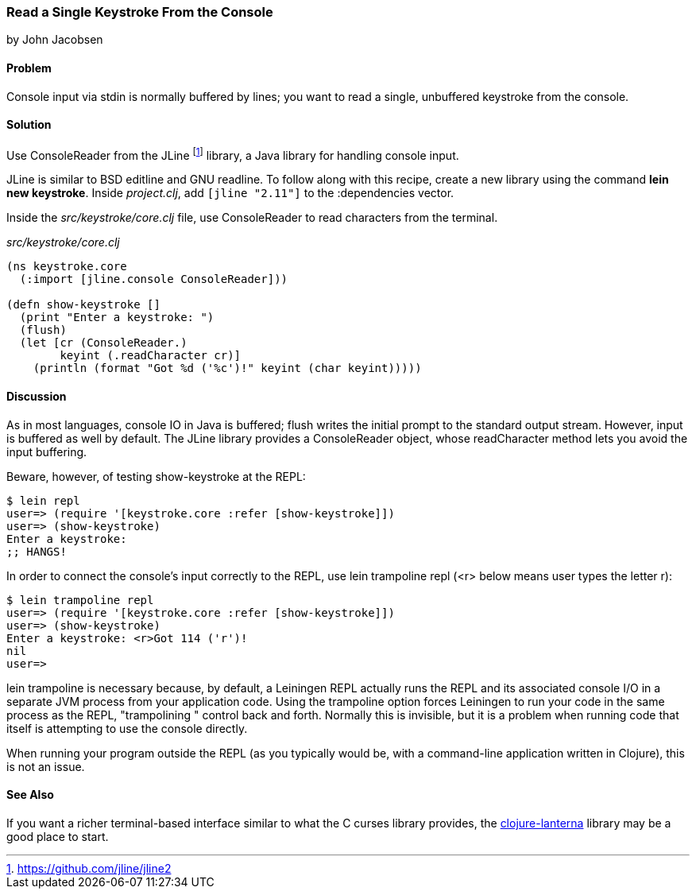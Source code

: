 === Read a Single Keystroke From the Console
[role="byline"]
by John Jacobsen

==== Problem

Console input via +stdin+ is normally buffered by lines; you want to read a
single, unbuffered keystroke from the console.

==== Solution

Use +ConsoleReader+ from the JLine footnote:[https://github.com/jline/jline2]
library, a Java library for handling console input.

JLine is similar to BSD editline and GNU readline. To follow along with this
recipe, create a new library using the command *+lein new keystroke+*.  Inside
_project.clj_, add `[jline "2.11"]` to the +:dependencies+ vector.

Inside the _src/keystroke/core.clj_ file, use +ConsoleReader+ to read characters from the terminal.

._src/keystroke/core.clj_
[source,clojure]
----
(ns keystroke.core
  (:import [jline.console ConsoleReader]))

(defn show-keystroke []
  (print "Enter a keystroke: ")
  (flush)
  (let [cr (ConsoleReader.)
        keyint (.readCharacter cr)]
    (println (format "Got %d ('%c')!" keyint (char keyint)))))
----

==== Discussion

As in most languages, console IO in Java is buffered; +flush+
writes the initial prompt to the standard output stream. However,
input is buffered as well by default. The JLine library provides a
+ConsoleReader+ object, whose +readCharacter+ method lets you avoid the
input buffering.

Beware, however, of testing +show-keystroke+ at the REPL:

[source,console]
----
$ lein repl
user=> (require '[keystroke.core :refer [show-keystroke]])
user=> (show-keystroke)
Enter a keystroke:
;; HANGS!
----

In order to connect the console's input correctly to the REPL, use
+lein trampoline repl+ (+<r>+ below means user types the letter +r+):

[source,console]
----
$ lein trampoline repl
user=> (require '[keystroke.core :refer [show-keystroke]])
user=> (show-keystroke)
Enter a keystroke: <r>Got 114 ('r')!
nil
user=> 

----

+lein trampoline+ is necessary because, by default, a Leiningen REPL
actually runs the REPL and its associated console I/O in a separate
JVM process from your application code. Using the +trampoline+ option
forces Leiningen to run your code in the same process as the REPL,
"trampolining " control back and forth. Normally this is invisible,
but it is a problem when running code that itself is attempting to use
the console directly.

When running your program outside the REPL (as you typically would be,
with a command-line application written in Clojure), this is not an
issue.

==== See Also

If you want a richer terminal-based interface similar to what
the C curses library provides, the
http://sjl.bitbucket.org/clojure-lanterna/[+clojure-lanterna+] library
may be a good place to start.
